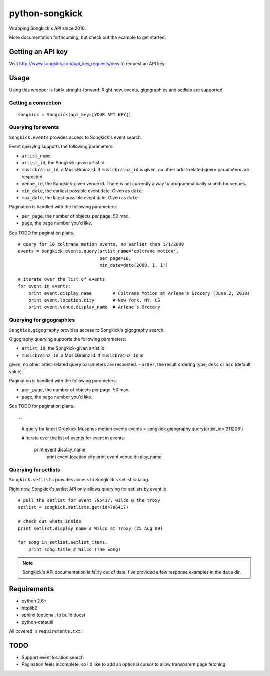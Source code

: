
python-songkick
===============

Wrapping Songkick's API since 2010.

More documentation forthcoming, but check out the example to get started.

Getting an API key
------------------

Visit http://www.songkick.com/api_key_requests/new to request an API key.

Usage
-----

Using this wrapper is fairly straight-forward. Right now, events, gigographies and
setlists are supported.

Getting a connection
~~~~~~~~~~~~~~~~~~~~

::

    songkick = Songkick(api_key=[YOUR API KEY])

Querying for events
~~~~~~~~~~~~~~~~~~~

``Songkick.events`` provides access to Songkick's event search.

Event querying supports the following parameters:

- ``artist_name``
- ``artist_id``, the Songkick-given artist id
- ``musicbrainz_id``, a MusicBrainz id. If ``musicbrainz_id`` is
  given, no other artist-related query parameters are respected.
- ``venue_id``, the Songkick-given venue id. There is not currently a
  way to programmatically search for venues. 
- ``min_date``, the earliest possible event date. Given as ``date``.
- ``max_date``, the latest possible event date. Given as ``date``.

Pagination is handled with the following parameters:

- ``per_page``, the number of objects per page. 50 max.
- ``page``, the page number you'd like.

See TODO for pagination plans.

::
   
    # query for 10 coltrane motion events, no earlier than 1/1/2009
    events = songkick.events.query(artist_name='coltrane motion',
                                   per_page=10,
				   min_date=date(2009, 1, 1))
    
    # iterate over the list of events
    for event in events:
    	print event.display_name	# Coltrane Motion at Arlene's Grocery (June 2, 2010)
	print event.location.city	# New York, NY, US
	print event.venue.display_name	# Arlene's Grocery

Querying for gigographies
~~~~~~~~~~~~~~~~~~~~~~~~~

``Songkick.gigography`` provides access to Songkick's gigography search.

Gigography querying supports the following parameters:

- ``artist_id``, the Songkick-given artist id
- ``musicbrainz_id``, a MusicBrainz id. If ``musicbrainz_id`` is
given, no other artist-related query parameters are respected.
- ``order``, the result ordering type, ``desc`` or ``asc`` (default value).

Pagination is handled with the following parameters:

- ``per_page``, the number of objects per page. 50 max.
- ``page``, the page number you'd like.

See TODO for pagination plans.

::

::
   
    # query for latest Dropkick Musphys motion events
    events = songkick.gigography.query(artist_id='211206')
    
    # iterate over the list of events
    for event in events:
    	print event.display_name
	    print event.location.city
	    print event.venue.display_name


Querying for setlists
~~~~~~~~~~~~~~~~~~~~~

``Songkick.setlists`` provides access to Songkick's setlist
catalog.

Right now, Songkick's setlist API only allows querying for setlists by
event id.

::

    # pull the setlist for event 786417, wilco @ the troxy
    setlist = songkick.setlists.get(id=786417)

    # check out whats inside
    print setlist.display_name # Wilco at Troxy (25 Aug 09)

    for song in setlist.setlist_items:
        print song.title # Wilco (The Song)

.. note:: Songkick's API documentation is fairly out of date. I've provided a few response
          examples in the ``data`` dir.
	  	  

Requirements
------------

- python 2.6+
- httplib2
- sphinx (optional, to build docs)
- python-dateutil

All covered in ``requirements.txt``.


.. _todo:

TODO
----

- Support event location search
- Pagination feels incomplete, so I'd like to add an optional cursor
  to allow transparent page fetching.


